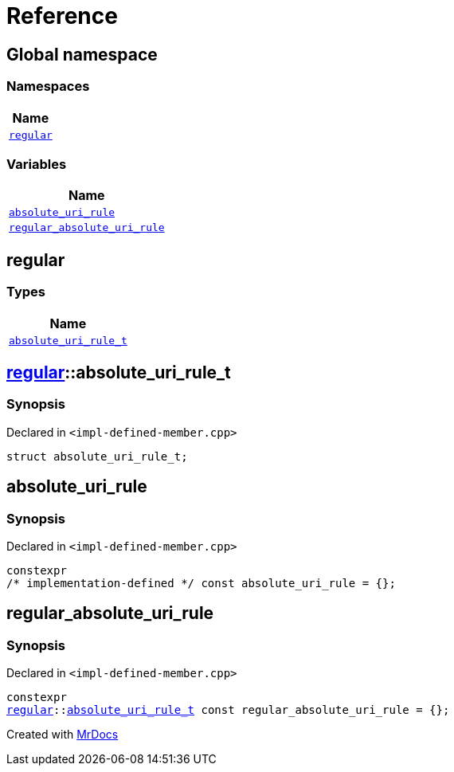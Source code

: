 = Reference
:mrdocs:

[#index]
== Global namespace


=== Namespaces

[cols=1]
|===
| Name 

| <<regular,`regular`>> 
|===
=== Variables

[cols=1]
|===
| Name 

| <<absolute_uri_rule,`absolute&lowbar;uri&lowbar;rule`>> 
| <<regular_absolute_uri_rule,`regular&lowbar;absolute&lowbar;uri&lowbar;rule`>> 
|===

[#regular]
== regular


=== Types

[cols=1]
|===
| Name 

| <<regular-absolute_uri_rule_t,`absolute&lowbar;uri&lowbar;rule&lowbar;t`>> 
|===

[#regular-absolute_uri_rule_t]
== <<regular,regular>>::absolute&lowbar;uri&lowbar;rule&lowbar;t


=== Synopsis


Declared in `&lt;impl&hyphen;defined&hyphen;member&period;cpp&gt;`

[source,cpp,subs="verbatim,replacements,macros,-callouts"]
----
struct absolute&lowbar;uri&lowbar;rule&lowbar;t;
----




[#absolute_uri_rule]
== absolute&lowbar;uri&lowbar;rule


=== Synopsis


Declared in `&lt;impl&hyphen;defined&hyphen;member&period;cpp&gt;`

[source,cpp,subs="verbatim,replacements,macros,-callouts"]
----
constexpr
&sol;&ast; implementation-defined &ast;&sol; const absolute&lowbar;uri&lowbar;rule = &lcub;&rcub;;
----

[#regular_absolute_uri_rule]
== regular&lowbar;absolute&lowbar;uri&lowbar;rule


=== Synopsis


Declared in `&lt;impl&hyphen;defined&hyphen;member&period;cpp&gt;`

[source,cpp,subs="verbatim,replacements,macros,-callouts"]
----
constexpr
<<regular,regular>>::<<regular-absolute_uri_rule_t,absolute&lowbar;uri&lowbar;rule&lowbar;t>> const regular&lowbar;absolute&lowbar;uri&lowbar;rule = &lcub;&rcub;;
----



[.small]#Created with https://www.mrdocs.com[MrDocs]#

